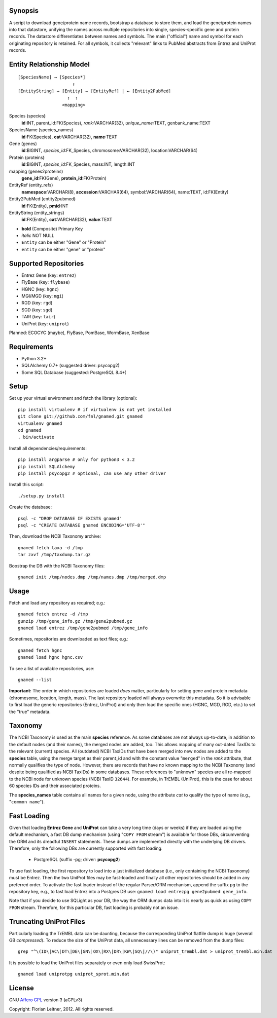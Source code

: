 Synopsis
========

A script to download gene/protein name records, bootstrap a database to store
them, and load the gene/protein names into that datastore, unifying the names
across multiple repositories into single, species-specific gene and protein
records. The datastore differentiates between names and symbols. The main
("official") name and symbol for each originating repository is retained. For
all symbols, it collects "relevant" links to PubMed abstracts from Entrez
and UniProt records.

Entity Relationship Model
=========================

::

    [SpeciesName] → [Species*]
                         ↑
    [EntityString] → [Entity] ← [EntityRef] | ← [Entity2PubMed]
                       ↑  ↑
                     <mapping>

Species (species)
  **id**:INT, parent_id:FK(Species), *rank*:VARCHAR(32),
  *unique_name*:TEXT, genbank_name:TEXT

SpeciesName (species_names)
  **id**:FK(Species), **cat**:VARCHAR(32), **name**:TEXT

Gene (genes)
  **id**:BIGINT, *species_id*:FK_Species,
  chromosome:VARCHAR(32), location:VARCHAR(64)

Protein (proteins)
  **id**:BIGINT, *species_id*:FK_Species,
  mass:INT, length:INT

mapping (genes2proteins)
  **gene_id**:FK(Gene), **protein_id**:FK(Protein)

EntityRef (entity_refs)
  **namespace**:VARCHAR(8), **accession**:VARCHAR(64),
  symbol:VARCHAR(64), name:TEXT, id:FK(Entity)

Entity2PubMed (entity2pubmed)
  **id**:FK(Entity), **pmid**:INT

EntityString (entity_strings)
  **id**:FK(Entity), **cat**:VARCHAR(32), **value**:TEXT

- **bold** (Composite) Primary Key
- *italic* NOT NULL
- ``Entity`` can be either "Gene" or "Protein"
- ``entity`` can be either "gene" or "protein"

Supported Repositories
======================

- Entrez Gene (key: ``entrez``)
- FlyBase (key: ``flybase``)
- HGNC (key: ``hgnc``)
- MGI/MGD (key: ``mgi``)
- RGD (key: ``rgd``)
- SGD (key: ``sgd``)
- TAIR (key: ``tair``)
- UniProt (key: ``uniprot``)

Planned: ECOCYC (maybe), FlyBase, PomBase, WormBase, XenBase


Requirements
============

- Python 3.2+
- SQLAlchemy 0.7+ (suggested driver: psycopg2)
- Some SQL Database (suggested: PostgreSQL 8.4+)

Setup
=====

Set up your virtual environment and fetch the library (optional)::

    pip install virtualenv # if virtualenv is not yet installed
    git clone git://github.com/fnl/gnamed.git gnamed
    virtualenv gnamed
    cd gnamed
    . bin/activate

Install all dependencies/requirements::

    pip install argparse # only for python3 < 3.2
    pip install SQLAlchemy
    pip install psycopg2 # optional, can use any other driver

Install this script::

    ./setup.py install

Create the database::

    psql -c "DROP DATABASE IF EXISTS gnamed"
    psql -c "CREATE DATABASE gnamed ENCODING='UTF-8'"

Then, download the NCBI Taxonomy archive::

    gnamed fetch taxa -d /tmp
    tar zxvf /tmp/taxdump.tar.gz

Boostrap the DB with the NCBI Taxonomy files::

    gnamed init /tmp/nodes.dmp /tmp/names.dmp /tmp/merged.dmp

Usage
=====

Fetch and load any repository as required; e.g.::

    gnamed fetch entrez -d /tmp
    gunzip /tmp/gene_info.gz /tmp/gene2pubmed.gz
    gnamed load entrez /tmp/gene2pubmed /tmp/gene_info

Sometimes, repositories are downloaded as text files; e.g.::

    gnamed fetch hgnc
    gnamed load hgnc hgnc.csv

To see a list of available repositories, use::

    gnamed --list

**Important:** The order in which repositories are loaded *does* matter,
particularly for setting gene and protein metadata (chromosome, location,
length, mass). The last repository loaded will always overwrite this metadata.
So it is advisable to first load the generic repositories (Entrez, UniProt)
and only then load the specific ones (HGNC, MGD, RGD, etc.) to set the "true"
metadata.

Taxonomy
========

The NCBI Taxonomy is used as the main **species** reference. As some databases
are not always up-to-date, in addition to the default nodes (and their names),
the merged nodes are added, too. This allows mapping of many out-dated TaxIDs
to the relevant (current) species. All (outdated) NCBI TaxIDs that have
been merged into new nodes are added to the **species** table, using the merge
target as their parent_id and with the constant value "``merged``" in the
*rank* attribute, that normally qualifies the type of node. However, there are
records that have no known mapping to the NCBI Taxonomy (and despite being
qualified as NCBI TaxIDs) in some databases. These references to "unknown"
species are all re-mapped to the NCBI node for unknown species (NCBI TaxID
``32644``). For example, in TrEMBL (UniProt), this is the case for about 60
species IDs and their associated proteins.

The **species_names** table contains all names for a given node, using the
attribute *cat* to qualify the type of name (e.g., "``common name``").

Fast Loading
============

Given that loading **Entrez Gene** and **UniProt** can take a very long time
(days or weeks) if they are loaded using the default mechanism, a fast DB
dump mechanism (using "``COPY FROM`` stream") is available for those DBs,
circumventing the ORM and its dreadful ``INSERT`` statements. These dumps are
implemented directly with the underlying DB drivers. Therefore, only the
following DBs are currently supported with fast loading:

  - PostgreSQL (suffix -pg; driver: **psycopg2**)

To use fast loading, the first repository to load into a just initialized
database (i.e., only containing the NCBI Taxonomy) must be Entrez. Then the
two UniProt files may be fast-loaded and finally all other repositories should
be added in any preferred order. To activate the fast loader instead of the
regular Parser/ORM mechanism, append the suffix ``pg`` to the repository key,
e.g., to fast load Entrez into a Postgres DB use:
``gnamed load entrezpg gene2pubmed gene_info``.

Note that if you decide to use SQLight as your DB, the way the ORM dumps data
into it is nearly as quick as using ``COPY FROM`` stream. Therefore, for this
particular DB, fast loading is probably not an issue.

Truncating UniProt Files
========================

Particularly loading the TrEMBL data can be daunting, because the corresponding
UniProt flatfile dump is huge (several GB *compressed*). To reduce the size of
the UniProt data, all unnecessary lines can be removed from the dump files::

    grep "^\(ID\|AC\|DT\|DE\|GN\|OX\|RX\|DR\|KW\|SQ\|//\)" uniprot_trembl.dat > uniprot_trembl.min.dat

It is possible to load the UniProt files separately or even only load
SwissProt::

    gnamed load uniprotpg uniprot_sprot.min.dat

License
=======

GNU `Affero GPL <http://www.gnu.org/licenses/agpl.html>`_ version 3 (aGPLv3)

Copyright: Florian Leitner, 2012. All rights reserved.
